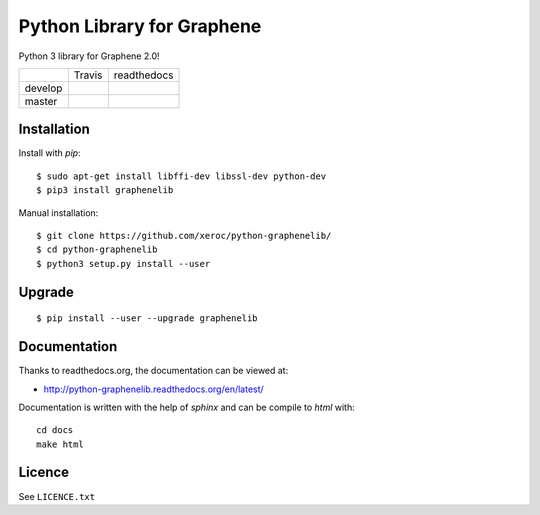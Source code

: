 ***************************
Python Library for Graphene
***************************

Python 3 library for Graphene 2.0!

+-----------+--------------------+------------------+
|           | Travis             | readthedocs      |
+-----------+--------------------+------------------+
| develop   | |Travis develop|   | |docs develop|   |
+-----------+--------------------+------------------+
| master    | |Travis master|    | |docs master|    |
+-----------+--------------------+------------------+

Installation
############

Install with `pip`:

::

    $ sudo apt-get install libffi-dev libssl-dev python-dev
    $ pip3 install graphenelib

Manual installation:

::

    $ git clone https://github.com/xeroc/python-graphenelib/
    $ cd python-graphenelib
    $ python3 setup.py install --user

Upgrade
#######

::

   $ pip install --user --upgrade graphenelib

Documentation
#############

Thanks to readthedocs.org, the documentation can be viewed at:

* http://python-graphenelib.readthedocs.org/en/latest/

Documentation is written with the help of `sphinx` and can be compile to
`html` with::

    cd docs
    make html

Licence
#######

See ``LICENCE.txt``

.. |Travis develop| image:: https://travis-ci.org/xeroc/python-graphenelib.png?branch=develop
   :target: https://travis-ci.org/xeroc/python-graphenelib
.. |Travis master| image:: https://travis-ci.org/xeroc/python-graphenelib.png?branch=master
   :target: https://travis-ci.org/xeroc/python-graphenelib
.. |Coverage develop| image:: https://coveralls.io/repos/xeroc/python-graphenelib/badge.png?branch=develop
   :target: https://coveralls.io/r/xeroc/python-graphenelib?branch=develop
.. |Coverage master| image:: https://coveralls.io/repos/xeroc/python-graphenelib/badge.png?branch=master
   :target: https://coveralls.io/r/xeroc/python-graphenelib?branch=master
.. |docs develop| image:: https://readthedocs.org/projects/python-graphenelib/badge/?version=develop
   :target: http://python-graphenelib.readthedocs.org/en/develop/
.. |docs master| image:: https://readthedocs.org/projects/python-graphenelib/badge/?version=latest
   :target: http://python-graphenelib.readthedocs.org/en/latest/
